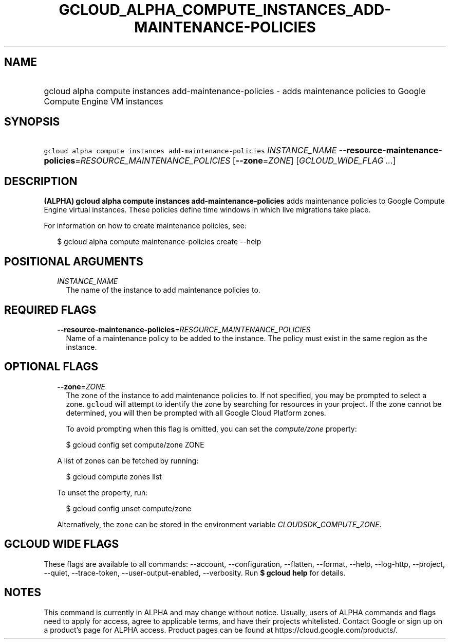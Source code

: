 
.TH "GCLOUD_ALPHA_COMPUTE_INSTANCES_ADD\-MAINTENANCE\-POLICIES" 1



.SH "NAME"
.HP
gcloud alpha compute instances add\-maintenance\-policies \- adds maintenance policies to Google Compute Engine VM instances



.SH "SYNOPSIS"
.HP
\f5gcloud alpha compute instances add\-maintenance\-policies\fR \fIINSTANCE_NAME\fR \fB\-\-resource\-maintenance\-policies\fR=\fIRESOURCE_MAINTENANCE_POLICIES\fR [\fB\-\-zone\fR=\fIZONE\fR] [\fIGCLOUD_WIDE_FLAG\ ...\fR]



.SH "DESCRIPTION"

\fB(ALPHA)\fR \fBgcloud alpha compute instances add\-maintenance\-policies\fR
adds maintenance policies to Google Compute Engine virtual instances. These
policies define time windows in which live migrations take place.

For information on how to create maintenance policies, see:

.RS 2m
$ gcloud alpha compute maintenance\-policies create \-\-help
.RE



.SH "POSITIONAL ARGUMENTS"

.RS 2m
.TP 2m
\fIINSTANCE_NAME\fR
The name of the instance to add maintenance policies to.


.RE
.sp

.SH "REQUIRED FLAGS"

.RS 2m
.TP 2m
\fB\-\-resource\-maintenance\-policies\fR=\fIRESOURCE_MAINTENANCE_POLICIES\fR
Name of a maintenance policy to be added to the instance. The policy must exist
in the same region as the instance.


.RE
.sp

.SH "OPTIONAL FLAGS"

.RS 2m
.TP 2m
\fB\-\-zone\fR=\fIZONE\fR
The zone of the instance to add maintenance policies to. If not specified, you
may be prompted to select a zone. \f5gcloud\fR will attempt to identify the zone
by searching for resources in your project. If the zone cannot be determined,
you will then be prompted with all Google Cloud Platform zones.

To avoid prompting when this flag is omitted, you can set the
\f5\fIcompute/zone\fR\fR property:

.RS 2m
$ gcloud config set compute/zone ZONE
.RE

A list of zones can be fetched by running:

.RS 2m
$ gcloud compute zones list
.RE

To unset the property, run:

.RS 2m
$ gcloud config unset compute/zone
.RE

Alternatively, the zone can be stored in the environment variable
\f5\fICLOUDSDK_COMPUTE_ZONE\fR\fR.


.RE
.sp

.SH "GCLOUD WIDE FLAGS"

These flags are available to all commands: \-\-account, \-\-configuration,
\-\-flatten, \-\-format, \-\-help, \-\-log\-http, \-\-project, \-\-quiet,
\-\-trace\-token, \-\-user\-output\-enabled, \-\-verbosity. Run \fB$ gcloud
help\fR for details.



.SH "NOTES"

This command is currently in ALPHA and may change without notice. Usually, users
of ALPHA commands and flags need to apply for access, agree to applicable terms,
and have their projects whitelisted. Contact Google or sign up on a product's
page for ALPHA access. Product pages can be found at
https://cloud.google.com/products/.

